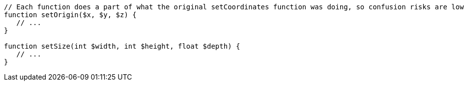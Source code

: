 [source,php]
----
// Each function does a part of what the original setCoordinates function was doing, so confusion risks are lower
function setOrigin($x, $y, $z) {
   // ...
}

function setSize(int $width, int $height, float $depth) {
   // ...
}
----
